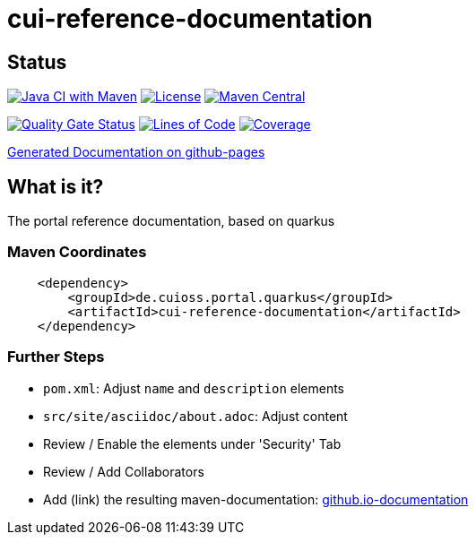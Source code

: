 = cui-reference-documentation

== Status

image:https://github.com/cuioss/cui-reference-documentation/actions/workflows/maven.yml/badge.svg[Java CI with Maven,link=https://github.com/cuioss/cui-reference-documentation/actions/workflows/maven.yml]
image:http://img.shields.io/:license-apache-blue.svg[License,link=http://www.apache.org/licenses/LICENSE-2.0.html]
image:https://maven-badges.herokuapp.com/maven-central/de.cuioss.portal.quarkus/cui-reference-documentation/badge.svg[Maven Central,link=https://maven-badges.herokuapp.com/maven-central/de.cuioss.portal.quarkus/cui-reference-documentation]

https://sonarcloud.io/summary/new_code?id=cuioss_cui-reference-documentation[image:https://sonarcloud.io/api/project_badges/measure?project=cuioss_cui-reference-documentation&metric=alert_status[Quality
Gate Status]]
image:https://sonarcloud.io/api/project_badges/measure?project=cuioss_cui-reference-documentation&metric=ncloc[Lines of Code,link=https://sonarcloud.io/summary/new_code?id=cuioss_cui-reference-documentation]
image:https://sonarcloud.io/api/project_badges/measure?project=cuioss_cui-reference-documentation&metric=coverage[Coverage,link=https://sonarcloud.io/summary/new_code?id=cuioss_cui-reference-documentation]


https://cuioss.github.io/cui-reference-documentation/about.html[Generated Documentation on github-pages]

== What is it?

The portal reference documentation, based on quarkus

=== Maven Coordinates

[source,xml]
----
    <dependency>
        <groupId>de.cuioss.portal.quarkus</groupId>
        <artifactId>cui-reference-documentation</artifactId>
    </dependency>
----

=== Further Steps

* `pom.xml`: Adjust `name` and `description` elements
* `src/site/asciidoc/about.adoc`: Adjust content
* Review / Enable the elements under 'Security' Tab
* Review / Add Collaborators
* Add (link) the resulting maven-documentation: https://github.com/cuioss/cuioss.github.io/edit/main/README.md[github.io-documentation] 
